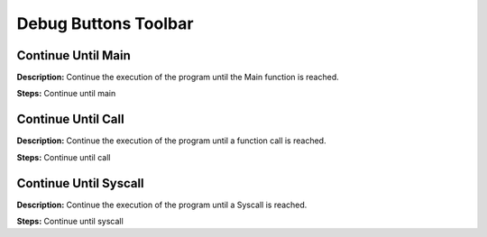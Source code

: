 Debug Buttons Toolbar
==============================

Continue Until Main 
----------------------------------------
**Description:** Continue the execution of the program until the Main function is reached.  

**Steps:**  Continue until main  

Continue Until Call
----------------------------------------
**Description:** Continue the execution of the program until a function call is reached.  

**Steps:**  Continue until call  

Continue Until Syscall
----------------------------------------
**Description:** Continue the execution of the program until a Syscall is reached.  

**Steps:**  Continue until syscall